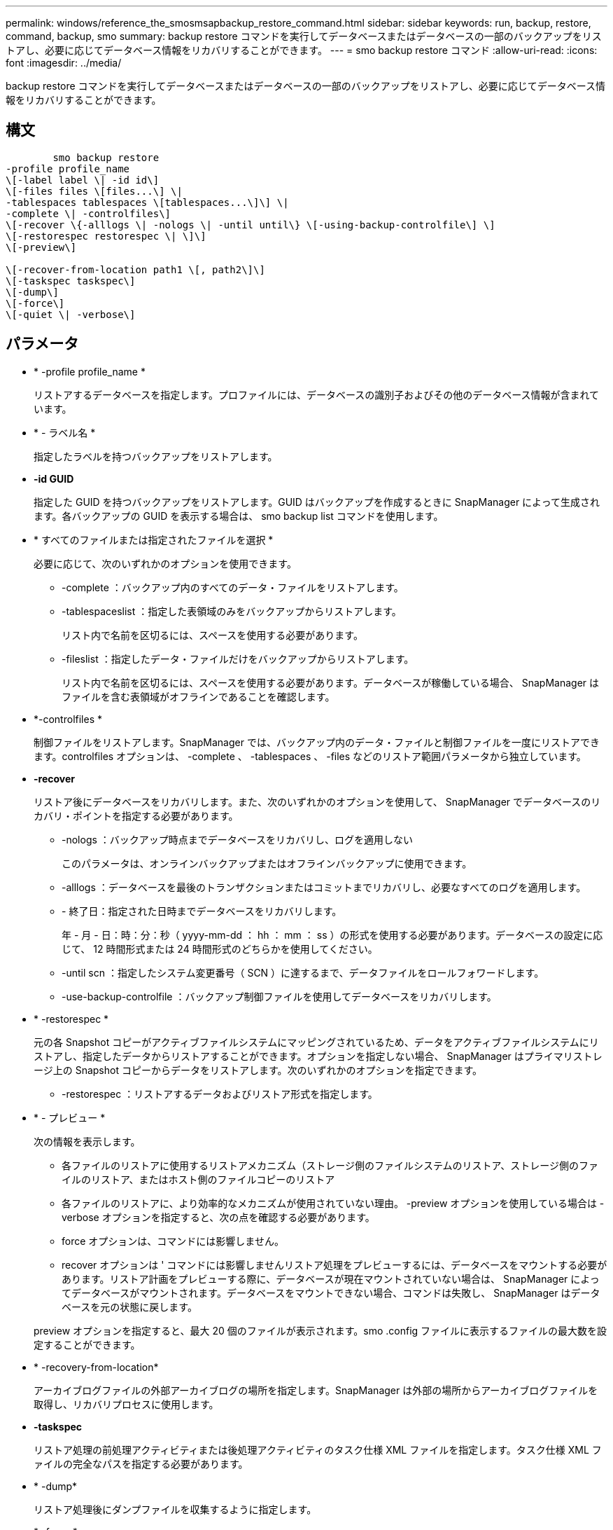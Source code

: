 ---
permalink: windows/reference_the_smosmsapbackup_restore_command.html 
sidebar: sidebar 
keywords: run, backup, restore, command, backup, smo 
summary: backup restore コマンドを実行してデータベースまたはデータベースの一部のバックアップをリストアし、必要に応じてデータベース情報をリカバリすることができます。 
---
= smo backup restore コマンド
:allow-uri-read: 
:icons: font
:imagesdir: ../media/


[role="lead"]
backup restore コマンドを実行してデータベースまたはデータベースの一部のバックアップをリストアし、必要に応じてデータベース情報をリカバリすることができます。



== 構文

[listing]
----

        smo backup restore
-profile profile_name
\[-label label \| -id id\]
\[-files files \[files...\] \|
-tablespaces tablespaces \[tablespaces...\]\] \|
-complete \| -controlfiles\]
\[-recover \{-alllogs \| -nologs \| -until until\} \[-using-backup-controlfile\] \]
\[-restorespec restorespec \| \]\]
\[-preview\]

\[-recover-from-location path1 \[, path2\]\]
\[-taskspec taskspec\]
\[-dump\]
\[-force\]
\[-quiet \| -verbose\]
----


== パラメータ

* * -profile profile_name *
+
リストアするデータベースを指定します。プロファイルには、データベースの識別子およびその他のデータベース情報が含まれています。

* * - ラベル名 *
+
指定したラベルを持つバックアップをリストアします。

* *-id GUID*
+
指定した GUID を持つバックアップをリストアします。GUID はバックアップを作成するときに SnapManager によって生成されます。各バックアップの GUID を表示する場合は、 smo backup list コマンドを使用します。

* * すべてのファイルまたは指定されたファイルを選択 *
+
必要に応じて、次のいずれかのオプションを使用できます。

+
** -complete ：バックアップ内のすべてのデータ・ファイルをリストアします。
** -tablespaceslist ：指定した表領域のみをバックアップからリストアします。
+
リスト内で名前を区切るには、スペースを使用する必要があります。

** -fileslist ：指定したデータ・ファイルだけをバックアップからリストアします。
+
リスト内で名前を区切るには、スペースを使用する必要があります。データベースが稼働している場合、 SnapManager はファイルを含む表領域がオフラインであることを確認します。



* *-controlfiles *
+
制御ファイルをリストアします。SnapManager では、バックアップ内のデータ・ファイルと制御ファイルを一度にリストアできます。controlfiles オプションは、 -complete 、 -tablespaces 、 -files などのリストア範囲パラメータから独立しています。

* *-recover*
+
リストア後にデータベースをリカバリします。また、次のいずれかのオプションを使用して、 SnapManager でデータベースのリカバリ・ポイントを指定する必要があります。

+
** -nologs ：バックアップ時点までデータベースをリカバリし、ログを適用しない
+
このパラメータは、オンラインバックアップまたはオフラインバックアップに使用できます。

** -alllogs ：データベースを最後のトランザクションまたはコミットまでリカバリし、必要なすべてのログを適用します。
** - 終了日：指定された日時までデータベースをリカバリします。
+
年 - 月 - 日：時：分：秒（ yyyy-mm-dd ： hh ： mm ： ss ）の形式を使用する必要があります。データベースの設定に応じて、 12 時間形式または 24 時間形式のどちらかを使用してください。

** -until scn ：指定したシステム変更番号（ SCN ）に達するまで、データファイルをロールフォワードします。
** -use-backup-controlfile ：バックアップ制御ファイルを使用してデータベースをリカバリします。


* * -restorespec *
+
元の各 Snapshot コピーがアクティブファイルシステムにマッピングされているため、データをアクティブファイルシステムにリストアし、指定したデータからリストアすることができます。オプションを指定しない場合、 SnapManager はプライマリストレージ上の Snapshot コピーからデータをリストアします。次のいずれかのオプションを指定できます。

+
** -restorespec ：リストアするデータおよびリストア形式を指定します。


* * - プレビュー *
+
次の情報を表示します。

+
** 各ファイルのリストアに使用するリストアメカニズム（ストレージ側のファイルシステムのリストア、ストレージ側のファイルのリストア、またはホスト側のファイルコピーのリストア
** 各ファイルのリストアに、より効率的なメカニズムが使用されていない理由。 -preview オプションを使用している場合は -verbose オプションを指定すると、次の点を確認する必要があります。
** force オプションは、コマンドには影響しません。
** recover オプションは ' コマンドには影響しませんリストア処理をプレビューするには、データベースをマウントする必要があります。リストア計画をプレビューする際に、データベースが現在マウントされていない場合は、 SnapManager によってデータベースがマウントされます。データベースをマウントできない場合、コマンドは失敗し、 SnapManager はデータベースを元の状態に戻します。


+
preview オプションを指定すると、最大 20 個のファイルが表示されます。smo .config ファイルに表示するファイルの最大数を設定することができます。

* * -recovery-from-location*
+
アーカイブログファイルの外部アーカイブログの場所を指定します。SnapManager は外部の場所からアーカイブログファイルを取得し、リカバリプロセスに使用します。

* *-taskspec*
+
リストア処理の前処理アクティビティまたは後処理アクティビティのタスク仕様 XML ファイルを指定します。タスク仕様 XML ファイルの完全なパスを指定する必要があります。

* * -dump*
+
リストア処理後にダンプファイルを収集するように指定します。

* * -force *
+
必要に応じて、データベースの状態を現在の状態よりも低い状態に変更します。

+
デフォルトでは、 SnapManager は処理中にデータベースを高いレベルの状態に変更できます。SnapManager でデータベースを高いレベルの状態に変更する場合、このオプションは必要ありません。

* * - Quiet *
+
コンソールにエラーメッセージのみを表示します。デフォルト設定では、エラーおよび警告メッセージが表示されます。

* * -verbose *
+
エラー、警告、および情報メッセージがコンソールに表示されます。このオプションを使用すると、より効率的なリストアプロセスでファイルをリストアできなかった理由を確認できます。





== 例

次に、データベースおよび制御ファイルをリストアする例を示します。

[listing]
----
smo backup restore -profile SALES1 -label full_backup_sales_May
-complete -controlfiles -force
----
* 関連情報 *

xref:concept_restoring_database_backup.adoc[データベースバックアップのリストア]

xref:task_restoring_backups_from_an_alternate_location.adoc[別の場所からのバックアップのリストア]

xref:task_creating_restore_specifications.adoc[リストア仕様を作成しています]
